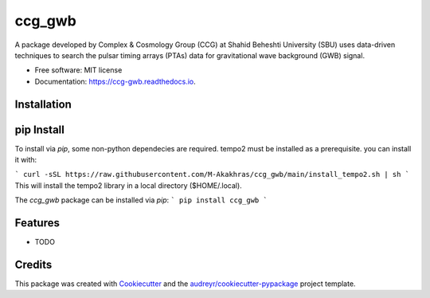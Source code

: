 =======
ccg_gwb
=======


.. image:: https://img.shields.io/pypi/v/ccg_gwb.svg
        :target: https://pypi.python.org/pypi/ccg_gwb

.. image:: https://img.shields.io/travis/M-Alakhras/ccg_gwb.svg
        :target: https://travis-ci.com/M-Alakhras/ccg_gwb

.. image:: https://readthedocs.org/projects/ccg-gwb/badge/?version=latest
        :target: https://ccg-gwb.readthedocs.io/en/latest/?version=latest
        :alt: Documentation Status




A package developed by Complex & Cosmology Group (CCG) at Shahid Beheshti University (SBU) uses data-driven techniques to search the pulsar timing arrays (PTAs) data for gravitational wave background (GWB) signal.

* Free software: MIT license
* Documentation: https://ccg-gwb.readthedocs.io.

Installation
------------
pip Install
-----------
To install via `pip`, some non-python dependecies are required. tempo2 must be installed as a prerequisite. you can install it with:

```
curl -sSL https://raw.githubusercontent.com/M-Akakhras/ccg_gwb/main/install_tempo2.sh | sh
```
This will install the tempo2 library in a local directory ($HOME/.local).

The `ccg_gwb` package can be installed via `pip`:
```
pip install ccg_gwb
```

Features
--------

* TODO

Credits
-------

This package was created with Cookiecutter_ and the `audreyr/cookiecutter-pypackage`_ project template.

.. _Cookiecutter: https://github.com/audreyr/cookiecutter
.. _`audreyr/cookiecutter-pypackage`: https://github.com/audreyr/cookiecutter-pypackage
